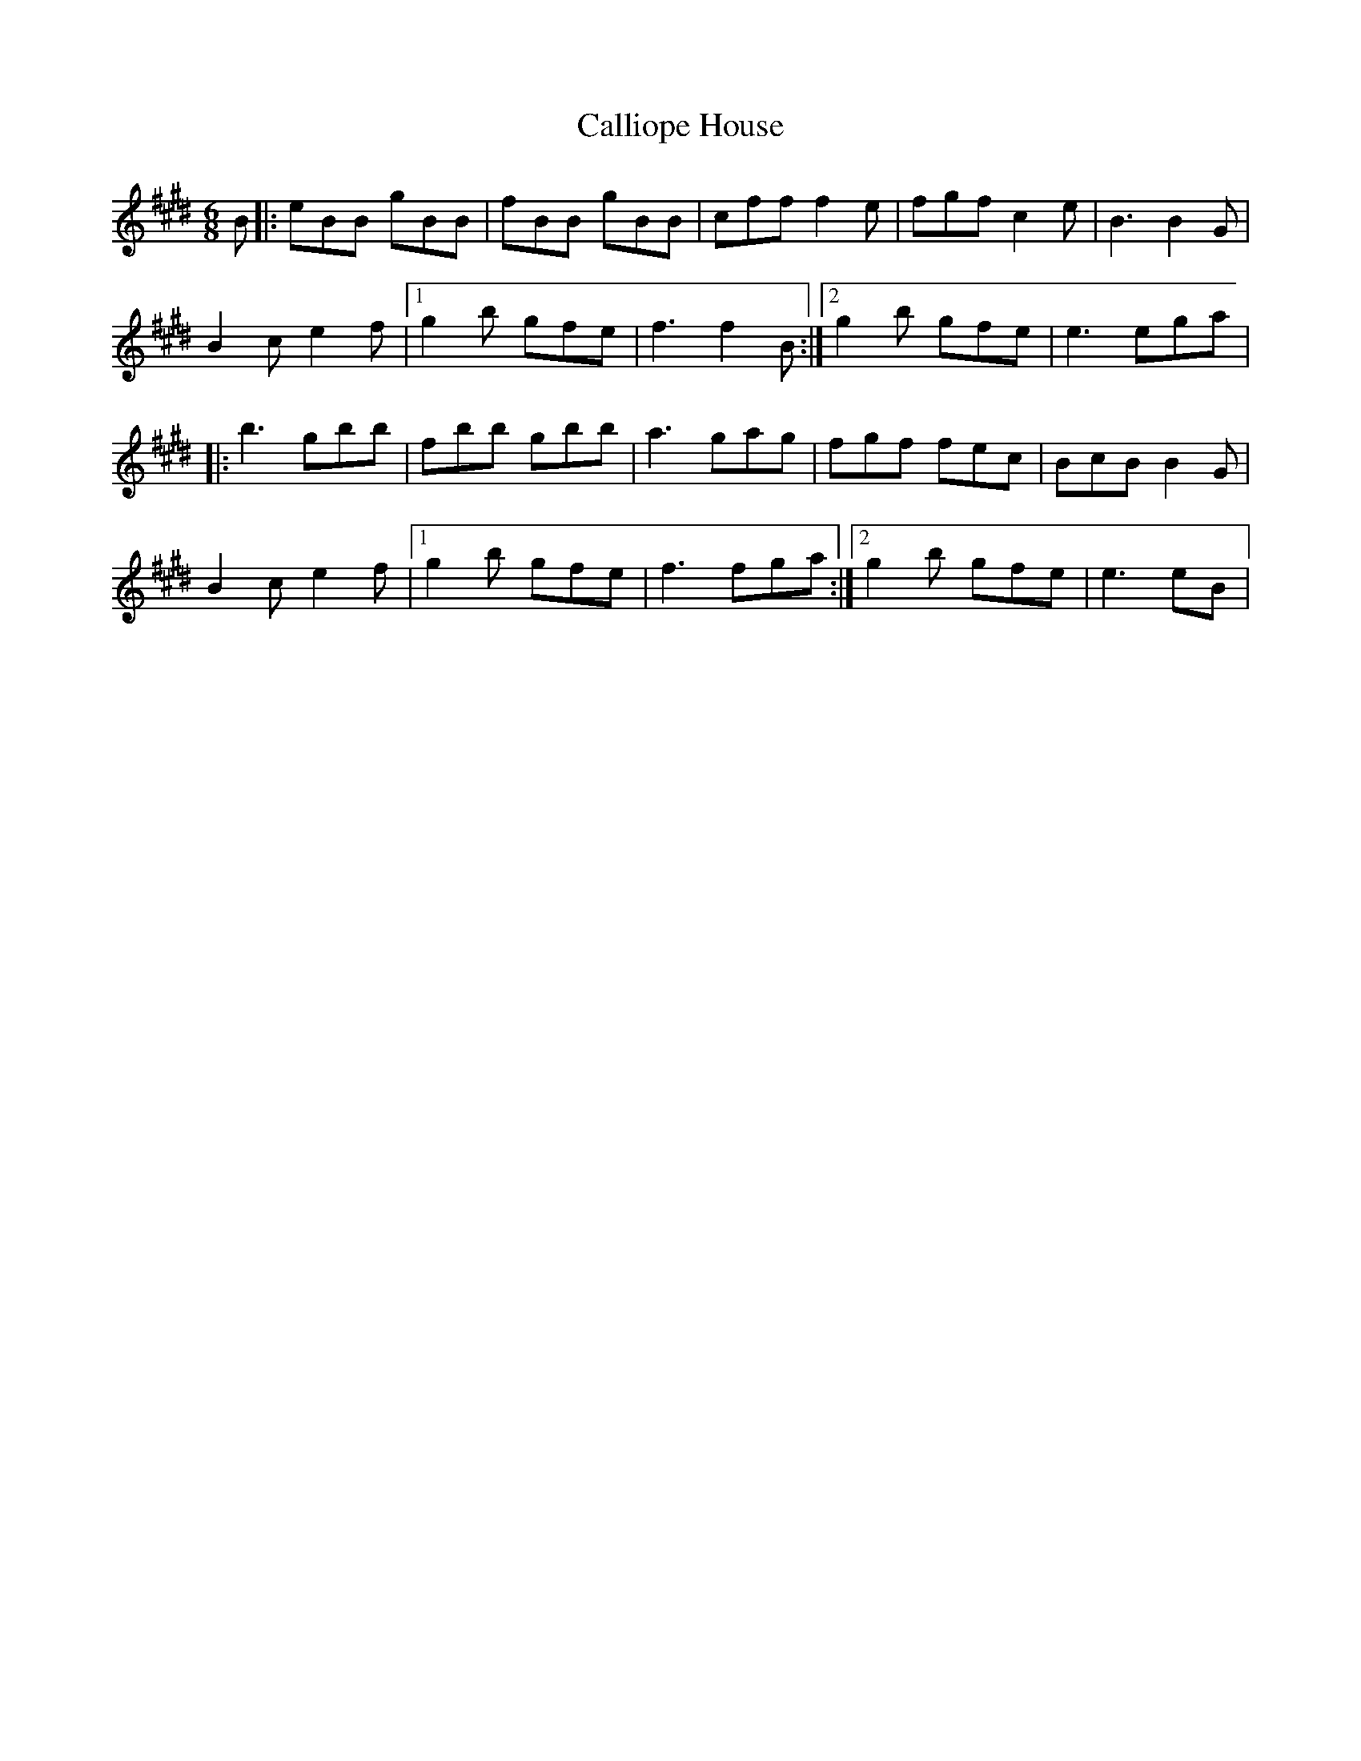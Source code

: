 X: 7
T: Calliope House
Z: Ari Dwyer
S: https://thesession.org/tunes/15#setting22130
R: jig
M: 6/8
L: 1/8
K: Emaj
B|:eBB gBB|fBB gBB|cff f2e|fgf c2e|B3 B2G|
B2c e2f|1 g2b gfe|f3 f2B:|2 g2b gfe|e3 ega|
|:b3 gbb|fbb gbb|a3 gag|fgf fec|BcB B2G|
B2c e2f|1 g2b gfe|f3 fga:|2 g2b gfe| e3 eB|
